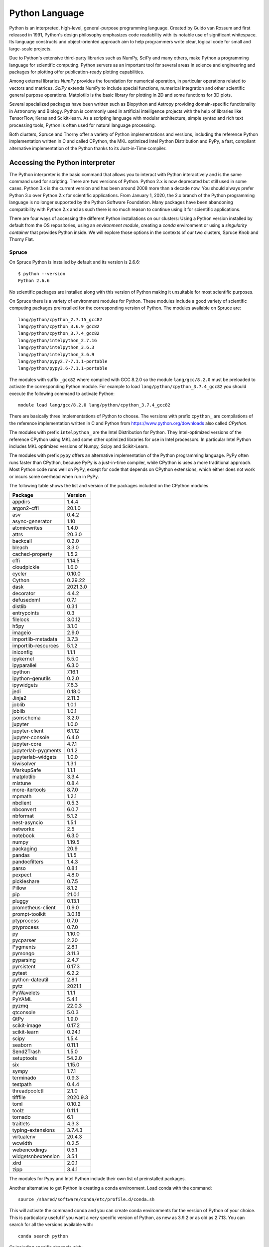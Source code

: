 .. _pl-python:

Python Language
===============

Python is an interpreted, high-level, general-purpose programming language. Created by Guido van Rossum and first released in 1991, Python's design philosophy emphasizes code readability with its notable use of significant whitespace. Its language constructs and object-oriented approach aim to help programmers write clear, logical code for small and large-scale projects.

Due to Python's extensive third-party libraries such as NumPy, SciPy and many others, make Python a programming language for scientific computing. Python servers as an important tool for several areas in science and engineering and packages for plotting offer publication-ready plotting capabilities.

Among external libraries *NumPy* provides the foundation for numerical operation, in particular operations related to vectors and matrices. *SciPy* extends NumPy to include special functions, numerical integration and other scientific general purpose operations. Matplotlib is the basic library for plotting in 2D and some functions for 3D plots.

Several specialized packages have been written such as Biopython and Astropy providing domain-specific functionality in Astronomy and Biology. Python is commonly used in artificial intelligence projects with the help of libraries like TensorFlow, Keras and Scikit-learn. As a scripting language with modular architecture, simple syntax and rich text processing tools, Python is often used for natural language processing.

Both clusters, Spruce and Thorny offer a variety of Python implementations and versions, including the reference Python implementation written in C and called CPython, the MKL optimized Intel Python Distribution and PyPy, a fast, compliant alternative implementation of the Python thanks to its Just-in-Time compiler.

Accessing the Python interpreter
--------------------------------

The Python interpreter is the basic command that allows you to interact with Python interactively and is the same command used for scripting.
There are two versions of Python. Python 2.x is now deprecated but still used in some cases. Python 3.x is the current version and has been around 2008 more than a decade now. You should always prefer Python 3.x over Python 2.x for scientific applications. From January 1, 2020, the 2.x branch of the Python programming language is no longer supported by the Python Software Foundation.
Many packages have been abandoning compatibility with Python 2.x and as such there is no much reason to continue using it for scientific applications.

There are four ways of accessing the different Python installations on our clusters: Using a Python version installed by default from the OS repositories, using an *environment module*, creating a *conda* environment or using a *singularity container* that provides Python inside. We will explore those options in the contexts of our two clusters, Spruce Knob and Thorny Flat.

Spruce
~~~~~~

On Spruce Python is installed by default and its version is 2.6.6::

  $ python --version
  Python 2.6.6

No scientific packages are installed along with this version of Python making it unsuitable for most scientific purposes.

On Spruce there is a variety of environment modules for Python.
These modules include a good variety of scientific computing packages preinstalled for the corresponding version of Python.
The modules available on Spruce are::

  lang/python/cpython_2.7.15_gcc82
  lang/python/cpython_3.6.9_gcc82
  lang/python/cpython_3.7.4_gcc82
  lang/python/intelpython_2.7.16
  lang/python/intelpython_3.6.3
  lang/python/intelpython_3.6.9
  lang/python/pypy2.7-7.1.1-portable
  lang/python/pypy3.6-7.1.1-portable

The modules with suffix ``_gcc82`` where compiled with GCC 8.2.0 so the
module ``lang/gcc/8.2.0`` must be preloaded to activate the corresponding
Python module. For example to load ``lang/python/cpython_3.7.4_gcc82`` you
should execute the following command to activate Python::

  module load lang/gcc/8.2.0 lang/python/cpython_3.7.4_gcc82

There are basically three implementations of Python to choose.
The versions with prefix ``cpython_`` are compilations of the reference implementation written in C and Python from `<https://www.python.org/downloads>`_ also called `CPython`.

The modules with prefix ``intelpython_`` are the Intel Distribution for Python.
They Intel-optimized versions of the reference CPython using MKL and some other optimized libraries for use in Intel processors.
In particular Intel Python includes MKL optimized versions of Numpy, Scipy and Scikit-Learn.

The modules with prefix ``pypy`` offers an alternative implementation of the Python programming language.
PyPy often runs faster than CPython, because PyPy is a just-in-time compiler, while CPython is uses a more traditional approach. Most Python code runs well on PyPy, except for code that depends on CPython extensions, which either does not work or incurs some overhead when run in PyPy.

The following table shows the list and version of the packages included on the CPython modules.


+----------------------+----------------------+
|              Package |              Version |
+======================+======================+
|              appdirs |                1.4.4 |
+----------------------+----------------------+
|          argon2-cffi |               20.1.0 |
+----------------------+----------------------+
|                  asv |                0.4.2 |
+----------------------+----------------------+
|      async-generator |                 1.10 |
+----------------------+----------------------+
|         atomicwrites |                1.4.0 |
+----------------------+----------------------+
|                attrs |               20.3.0 |
+----------------------+----------------------+
|             backcall |                0.2.0 |
+----------------------+----------------------+
|               bleach |                3.3.0 |
+----------------------+----------------------+
|      cached-property |                1.5.2 |
+----------------------+----------------------+
|                 cffi |               1.14.5 |
+----------------------+----------------------+
|          cloudpickle |                1.6.0 |
+----------------------+----------------------+
|               cycler |               0.10.0 |
+----------------------+----------------------+
|               Cython |              0.29.22 |
+----------------------+----------------------+
|                 dask |             2021.3.0 |
+----------------------+----------------------+
|            decorator |                4.4.2 |
+----------------------+----------------------+
|           defusedxml |                0.7.1 |
+----------------------+----------------------+
|              distlib |                0.3.1 |
+----------------------+----------------------+
|          entrypoints |                  0.3 |
+----------------------+----------------------+
|             filelock |               3.0.12 |
+----------------------+----------------------+
|                 h5py |                3.1.0 |
+----------------------+----------------------+
|              imageio |                2.9.0 |
+----------------------+----------------------+
|   importlib-metadata |                3.7.3 |
+----------------------+----------------------+
|  importlib-resources |                5.1.2 |
+----------------------+----------------------+
|            iniconfig |                1.1.1 |
+----------------------+----------------------+
|            ipykernel |                5.5.0 |
+----------------------+----------------------+
|          ipyparallel |                6.3.0 |
+----------------------+----------------------+
|              ipython |               7.16.1 |
+----------------------+----------------------+
|     ipython-genutils |                0.2.0 |
+----------------------+----------------------+
|           ipywidgets |                7.6.3 |
+----------------------+----------------------+
|                 jedi |               0.18.0 |
+----------------------+----------------------+
|               Jinja2 |               2.11.3 |
+----------------------+----------------------+
|               joblib |                1.0.1 |
+----------------------+----------------------+
|               joblib |                1.0.1 |
+----------------------+----------------------+
|           jsonschema |                3.2.0 |
+----------------------+----------------------+
|              jupyter |                1.0.0 |
+----------------------+----------------------+
|       jupyter-client |               6.1.12 |
+----------------------+----------------------+
|      jupyter-console |                6.4.0 |
+----------------------+----------------------+
|         jupyter-core |                4.7.1 |
+----------------------+----------------------+
|  jupyterlab-pygments |                0.1.2 |
+----------------------+----------------------+
|   jupyterlab-widgets |                1.0.0 |
+----------------------+----------------------+
|           kiwisolver |                1.3.1 |
+----------------------+----------------------+
|           MarkupSafe |                1.1.1 |
+----------------------+----------------------+
|           matplotlib |                3.3.4 |
+----------------------+----------------------+
|              mistune |                0.8.4 |
+----------------------+----------------------+
|       more-itertools |                8.7.0 |
+----------------------+----------------------+
|               mpmath |                1.2.1 |
+----------------------+----------------------+
|             nbclient |                0.5.3 |
+----------------------+----------------------+
|            nbconvert |                6.0.7 |
+----------------------+----------------------+
|             nbformat |                5.1.2 |
+----------------------+----------------------+
|         nest-asyncio |                1.5.1 |
+----------------------+----------------------+
|             networkx |                  2.5 |
+----------------------+----------------------+
|             notebook |                6.3.0 |
+----------------------+----------------------+
|                numpy |               1.19.5 |
+----------------------+----------------------+
|            packaging |                 20.9 |
+----------------------+----------------------+
|               pandas |                1.1.5 |
+----------------------+----------------------+
|        pandocfilters |                1.4.3 |
+----------------------+----------------------+
|                parso |                0.8.1 |
+----------------------+----------------------+
|              pexpect |                4.8.0 |
+----------------------+----------------------+
|          pickleshare |                0.7.5 |
+----------------------+----------------------+
|               Pillow |                8.1.2 |
+----------------------+----------------------+
|                  pip |               21.0.1 |
+----------------------+----------------------+
|               pluggy |               0.13.1 |
+----------------------+----------------------+
|    prometheus-client |                0.9.0 |
+----------------------+----------------------+
|       prompt-toolkit |               3.0.18 |
+----------------------+----------------------+
|           ptyprocess |                0.7.0 |
+----------------------+----------------------+
|           ptyprocess |                0.7.0 |
+----------------------+----------------------+
|                   py |               1.10.0 |
+----------------------+----------------------+
|            pycparser |                 2.20 |
+----------------------+----------------------+
|             Pygments |                2.8.1 |
+----------------------+----------------------+
|              pymongo |               3.11.3 |
+----------------------+----------------------+
|            pyparsing |                2.4.7 |
+----------------------+----------------------+
|           pyrsistent |               0.17.3 |
+----------------------+----------------------+
|               pytest |                6.2.2 |
+----------------------+----------------------+
|      python-dateutil |                2.8.1 |
+----------------------+----------------------+
|                 pytz |               2021.1 |
+----------------------+----------------------+
|           PyWavelets |                1.1.1 |
+----------------------+----------------------+
|               PyYAML |                5.4.1 |
+----------------------+----------------------+
|                pyzmq |               22.0.3 |
+----------------------+----------------------+
|            qtconsole |                5.0.3 |
+----------------------+----------------------+
|                 QtPy |                1.9.0 |
+----------------------+----------------------+
|         scikit-image |               0.17.2 |
+----------------------+----------------------+
|         scikit-learn |               0.24.1 |
+----------------------+----------------------+
|                scipy |                1.5.4 |
+----------------------+----------------------+
|              seaborn |               0.11.1 |
+----------------------+----------------------+
|           Send2Trash |                1.5.0 |
+----------------------+----------------------+
|           setuptools |               54.2.0 |
+----------------------+----------------------+
|                  six |               1.15.0 |
+----------------------+----------------------+
|                sympy |                1.7.1 |
+----------------------+----------------------+
|            terminado |                0.9.3 |
+----------------------+----------------------+
|             testpath |                0.4.4 |
+----------------------+----------------------+
|        threadpoolctl |                2.1.0 |
+----------------------+----------------------+
|             tifffile |             2020.9.3 |
+----------------------+----------------------+
|                 toml |               0.10.2 |
+----------------------+----------------------+
|                toolz |               0.11.1 |
+----------------------+----------------------+
|              tornado |                  6.1 |
+----------------------+----------------------+
|            traitlets |                4.3.3 |
+----------------------+----------------------+
|    typing-extensions |              3.7.4.3 |
+----------------------+----------------------+
|           virtualenv |               20.4.3 |
+----------------------+----------------------+
|              wcwidth |                0.2.5 |
+----------------------+----------------------+
|         webencodings |                0.5.1 |
+----------------------+----------------------+
|   widgetsnbextension |                3.5.1 |
+----------------------+----------------------+
|                 xlrd |                2.0.1 |
+----------------------+----------------------+
|                 zipp |                3.4.1 |
+----------------------+----------------------+

The modules for Pypy and Intel Python include their own list of preinstalled packages.

Another alternative to get Python is creating a conda environment.
Load conda with the command::

  source /shared/software/conda/etc/profile.d/conda.sh

This will activate the command conda and you can create conda environments for the version of Python of your choice. This is particularly useful if you want a very specific version of Python, as new as 3.9.2 or as old as 2.7.13. You can search for all the versions available with::

  conda search python

Or including specific channels with::

  conda search -c intel python
  conda search -c conda-forge python

Both `intel` and `conda-forge` are popular channels for general purpose scientific packages.

For example to create a conda environment called `python392` installing insider Python version 3.9.2 execute::

  $> conda create -n python392 python==3.9.2

  Collecting package metadata (current_repodata.json): done
  Solving environment: done

  ## Package Plan ##

    environment location: /users/gufranco/.conda/envs/python392

    added / updated specs:
      - python==3.9.2


  The following packages will be downloaded:

      package                    |            build
      ---------------------------|-----------------
      ca-certificates-2021.1.19  |       h06a4308_1         118 KB
      certifi-2020.12.5          |   py39h06a4308_0         140 KB
      openssl-1.1.1j             |       h27cfd23_0         2.5 MB
      pip-21.0.1                 |   py39h06a4308_0         1.8 MB
      python-3.9.2               |       hdb3f193_0        18.2 MB
      setuptools-52.0.0          |   py39h06a4308_0         724 KB
      sqlite-3.35.2              |       hdfb4753_0         983 KB
      tzdata-2020f               |       h52ac0ba_0         113 KB
      ------------------------------------------------------------
                                             Total:        24.5 MB

  The following NEW packages will be INSTALLED:

    _libgcc_mutex      pkgs/main/linux-64::_libgcc_mutex-0.1-main
    ca-certificates    pkgs/main/linux-64::ca-certificates-2021.1.19-h06a4308_1
    certifi            pkgs/main/linux-64::certifi-2020.12.5-py39h06a4308_0
    ld_impl_linux-64   pkgs/main/linux-64::ld_impl_linux-64-2.33.1-h53a641e_7

    libffi             pkgs/main/linux-64::libffi-3.3-he6710b0_2
    libgcc-ng          pkgs/main/linux-64::libgcc-ng-9.1.0-hdf63c60_0
    libstdcxx-ng       pkgs/main/linux-64::libstdcxx-ng-9.1.0-hdf63c60_0
    ncurses            pkgs/main/linux-64::ncurses-6.2-he6710b0_1
    openssl            pkgs/main/linux-64::openssl-1.1.1j-h27cfd23_0
    pip                pkgs/main/linux-64::pip-21.0.1-py39h06a4308_0
    python             pkgs/main/linux-64::python-3.9.2-hdb3f193_0
    readline           pkgs/main/linux-64::readline-8.1-h27cfd23_0
    setuptools         pkgs/main/linux-64::setuptools-52.0.0-py39h06a4308_0
    sqlite             pkgs/main/linux-64::sqlite-3.35.2-hdfb4753_0
    tk                 pkgs/main/linux-64::tk-8.6.10-hbc83047_0
    tzdata             pkgs/main/noarch::tzdata-2020f-h52ac0ba_0
    wheel              pkgs/main/noarch::wheel-0.36.2-pyhd3eb1b0_0
    xz                 pkgs/main/linux-64::xz-5.2.5-h7b6447c_0
    zlib               pkgs/main/linux-64::zlib-1.2.11-h7b6447c_3

  Proceed ([y]/n)? y

  Downloading and Extracting Packages
  python-3.9.2         | 18.2 MB   | ###################################################### | 100%
  tzdata-2020f         | 113 KB    | ###################################################### | 100%
  setuptools-52.0.0    | 724 KB    | ###################################################### | 100%
  pip-21.0.1           | 1.8 MB    | ###################################################### | 100%
  openssl-1.1.1j       | 2.5 MB    | ###################################################### | 100%
  sqlite-3.35.2        | 983 KB    | ###################################################### | 100%
  certifi-2020.12.5    | 140 KB    | ###################################################### | 100%
  ca-certificates-2021 | 118 KB    | ###################################################### | 100%
  Preparing transaction: done
  Verifying transaction: done
  Executing transaction: done
  #
  # To activate this environment, use
  #
  #     $ conda activate python392
  #
  # To deactivate an active environment, use
  #
  #     $ conda deactivate

Finally, all that you have to do is activate the environment with::

  conda activate python392

And deactivate the environment with::

  conda deactivate


Installing python packages with pip
-----------------------------------

The package `pip` is a popular way of installing python packages.
You cannot install packages on system-wide locations, but you still can install them on your ``$HOME`` folder for personal use.

To install Python modules locally (within your user ``$HOME`` directory) is by adding ``--user`` as argument for the command ``pip install``. It is important to notice that in cases where you have Python 2.x and Python 3.x you need to pay attention to which ``pip`` command to use.
The command ``pip`` usually refers to Python 2.x and there is an equivalent command ``pip3`` for Python 3.x. As we are using Python 3.x, ``pip3`` is the command that we will be using.

There are two ways of using the command ``pip3``. One is calling the command directly::

  pip3 install --user <package_name>

Another is using `pip` indirectly as a module::

  python3 -m pip install --user <package_name>

The ``--user`` flag directs python to install the package in a user location
rather than a system-wide location where you are not allow to alter files.

The user location for python packages is ``$HOME/.local/lib/pythonX.Y/site-packages``,
This is generally the preferred method of locally installing new python packages. There is no disadvantage on using a user installation other that the package is only available to you.

Installing python packages with a custom prefix
-----------------------------------------------

Another way to install Python modules locally is by using the ``--target`` flag::

    pip3 install --target <dir> <package_name>

representing the directory location you want the package installed into.
These flags essentially do the same thing by directing Python to install
the module in the specified directory. These directories will not be
searched by default with Python. Therefore, in order to use these
modules in your Python scripts you will have to modify the ``$PYTHONPATH``
environment variable to include the specified directory. Or alternatively, modify sys.path from within your python script (for this
method, consult `python documentation <https://docs.python.org>`__.

::

    export PYTHONPATH=<dir>

Using Python virtualenv
-----------------------

The installing with ``pip install --user`` or ``pip install --target <dir>``
those locations are all searched secondary to the system-wide site packages.

This is could be an issue if you are trying to install locally a different version of a module already installed system-wide. A way to get around this is by using Python Virtual Environments.

Python virtual environments are used to build completely isolated python
workflows. Primarily they are used to solve the need for multiple
versions within python modules. Often, you might have the need to use
pkgA which needs pkgC version 1.24, but you also need pkgB which needs
pkgC version 2.1. If you use setuptools to install the packages (i.e.
pip or easy_install), you will create a dependency issue since both
versions of pkbC will be installed to the same location.

To resolve this, you can create python virtual environments that all
isolation of package dependencies, so you can successfully have
different versions of packages installed and tied to separate python
interpreters. Setting up python virtual environments is easy, and using
them is no different than using python it's self.

Using Virtual Environments with python2
~~~~~~~~~~~~~~~~~~~~~~~~~~~~~~~~~~~~~~~

First, load which version of python2 you would like to use as your base
python interpreter. For instance, if you want python 2.7.10, then load
the 2.7.10 python modefule. If you want to use the default system python
(v. 2.6), then you do not need to load a python modulefile. However, you
do need to load the virtualenv modulefile::

  module load lang/gcc/8.2.0 lang/python/2.7.15_gcc82


Then create a virtualenv directory with the 'virtualenv' command::

    virtualenv workflow1

You should now have a directory called 'workflow1'. You can use whatever
name you want for the virtualenv, so long as you remember what directory
corresponds with what environment. You now need to simply activate the
virtualenv::

    source workflow1/bin/activate

Your command prompt will now be pre-emptied by (workflow1) to remind you
that you have an activate virtualenv. You can now proceed to use python,
pip, and easy_install just as you would regularly.

Using Virtual Environments with python3
~~~~~~~~~~~~~~~~~~~~~~~~~~~~~~~~~~~~~~~

First, load the python3 modulefile. The python3 modulefile comes with
it's own virtual environment utility, so you do not need to load the
virtualenv modulefile::

    module load lang/gcc/8.2.0 lang/python/cpython_3.7.4_gcc82

Then create a virtualenv directry with the 'pyvenv' command::

    pyvenv workflow1

You should now have a directory called 'workflow1'. You can use whatever
name you want for the virtualenv, so long as you remember what directory
corresponds with what environment. You now need to simply activate the
virtualenv::

    source workflow1/bin/activate

Your command prompt will now be pre-emptied by (workflow1) to remind you
that you have an activate virtualenv. You can now proceed to use python,
pip, and easy\_install just as you would regularly.

Activating virtual environments using the C shell
~~~~~~~~~~~~~~~~~~~~~~~~~~~~~~~~~~~~~~~~~~~~~~~~~

If you are using the shells csh or tcsh, you will not be able to source
the 'activate' file. Instead, you need to source the activate.csh file.

::

    source workflow1/bin/activate.csh

Using site-wide system packages
~~~~~~~~~~~~~~~~~~~~~~~~~~~~~~~

The centrally installed python interpreters (python loaded with
modulefiles), have some common scientific packages installed
with them by default. To have your virtualenv keep using
these packages you do not need to install them in your virtualenv,
using the --system-site-packages option.

::

    virtualenv --system-site-packages

or

::

    pyvenv --systems-site-packages
